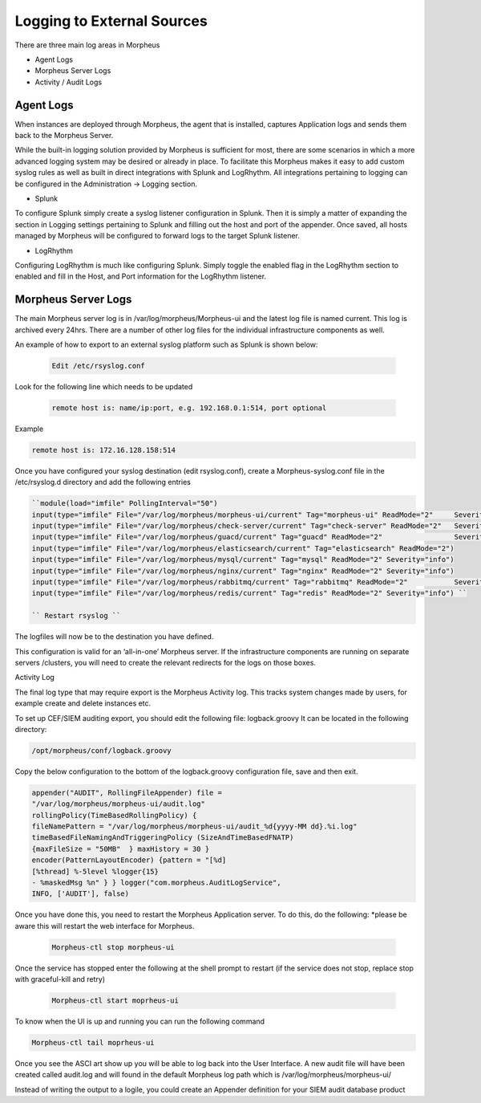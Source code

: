 
Logging to External Sources
============================
There are three main log areas in Morpheus

- Agent Logs
- Morpheus Server Logs
- Activity / Audit Logs

Agent Logs
-----------

When instances are deployed through Morpheus, the agent that is installed, captures Application logs and sends them back to the Morpheus Server.

While the built-in logging solution provided by Morpheus is sufficient for most, there are some scenarios in which a more advanced logging system may be desired or already in place. To facilitate this Morpheus makes it easy to add custom syslog rules as well as built in direct integrations with Splunk and LogRhythm. All integrations pertaining to logging can be configured in the Administration -> Logging section.

- Splunk

To configure Splunk simply create a syslog listener configuration in Splunk. Then it is simply a matter of expanding the section in Logging settings pertaining to Splunk and filling out the host and port of the appender. Once saved, all hosts managed by Morpheus will be configured to forward logs to the target Splunk listener.

- LogRhythm

Configuring LogRhythm is much like configuring Splunk. Simply toggle the enabled flag in the LogRhythm section to enabled and fill in the Host, and Port information for the LogRhythm listener.

Morpheus Server Logs
---------------------

The main Morpheus server log is in /var/log/morpheus/Morpheus-ui and the latest log file is named current. This log is archived every 24hrs. There are a number of other log files for the individual infrastructure components as well.

An example of how to export to an external syslog platform such as Splunk is shown below:

  .. code-block:: bash

    Edit /etc/rsyslog.conf

Look for the following line which needs to be updated

  .. code-block:: bash

    remote host is: name/ip:port, e.g. 192.168.0.1:514, port optional

Example

.. code-block:: bash

    remote host is: 172.16.128.158:514

Once you have configured your syslog destination (edit rsyslog.conf), create a Morpheus-syslog.conf file in the /etc/rsyslog.d directory and add the following entries

.. code-block:: bash

    ``module(load="imfile" PollingInterval="50")
    input(type="imfile" File="/var/log/morpheus/morpheus-ui/current" Tag="morpheus-ui" ReadMode="2" 	Severity="info" StateFile="morpheus-ui")
    input(type="imfile" File="/var/log/morpheus/check-server/current" Tag="check-server" ReadMode="2" 	Severity="info")
    input(type="imfile" File="/var/log/morpheus/guacd/current" Tag="guacd" ReadMode="2" 		Severity="info")
    input(type="imfile" File="/var/log/morpheus/elasticsearch/current" Tag="elasticsearch" ReadMode="2")
    input(type="imfile" File="/var/log/morpheus/mysql/current" Tag="mysql" ReadMode="2" Severity="info")
    input(type="imfile" File="/var/log/morpheus/nginx/current" Tag="nginx" ReadMode="2" Severity="info")
    input(type="imfile" File="/var/log/morpheus/rabbitmq/current" Tag="rabbitmq" ReadMode="2" 		Severity="info")
    input(type="imfile" File="/var/log/morpheus/redis/current" Tag="redis" ReadMode="2" Severity="info") ``

    `` Restart rsyslog ``

The logfiles will now be to the destination you have defined.

This configuration is valid for an ‘all-in-one’ Morpheus server. If the infrastructure components are running on separate servers /clusters, you will need to create the relevant redirects for the logs on those boxes.

Activity Log

The final log type that may require export is the Morpheus Activity log. This tracks system changes made by users, for example create and delete instances etc.

To set up CEF/SIEM auditing export, you should edit the following file: logback.groovy
It can be located in the following directory:

.. code-block:: bash

    /opt/morpheus/conf/logback.groovy

Copy the below configuration to the bottom of the logback.groovy configuration file, save and then exit.

.. code-block:: bash

    appender("AUDIT", RollingFileAppender) file =
    "/var/log/morpheus/morpheus-ui/audit.log"
    rollingPolicy(TimeBasedRollingPolicy) {
    fileNamePattern = "/var/log/morpheus/morpheus-ui/audit_%d{yyyy-MM dd}.%i.log"
    timeBasedFileNamingAndTriggeringPolicy (SizeAndTimeBasedFNATP)
    {maxFileSize = "50MB"  } maxHistory = 30 }
    encoder(PatternLayoutEncoder) {pattern = "[%d]
    [%thread] %-5level %logger{15}
    - %maskedMsg %n" } } logger("com.morpheus.AuditLogService",
    INFO, ['AUDIT'], false)



Once you have done this, you need to restart the Morpheus Application server. To do this, do the following:  *please be aware this will restart the web interface for Morpheus.

  .. code-block:: bash

     Morpheus-ctl stop morpheus-ui

Once the service has stopped enter the following at the shell prompt to restart (if the service does not stop, replace stop with graceful-kill and retry)

  .. code-block:: bash

     Morpheus-ctl start moprheus-ui

To know when the UI is up and running you can run the following command

.. code-block:: bash

     Morpheus-ctl tail moprheus-ui

Once you see the ASCI art show up you will be able to log back into the User Interface. A new audit file will have been created called audit.log and will found in the default Morpheus log path which is /var/log/morpheus/morpheus-ui/

Instead of writing the output to a logile, you could create an Appender definition for your SIEM audit database product
